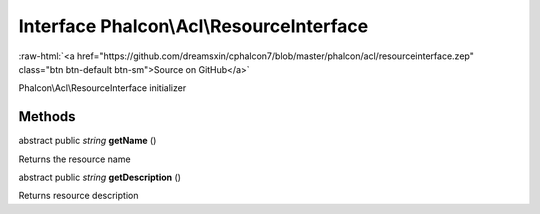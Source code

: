 Interface **Phalcon\\Acl\\ResourceInterface**
=============================================

.. role:: raw-html(raw)
   :format: html

:raw-html:`<a href="https://github.com/dreamsxin/cphalcon7/blob/master/phalcon/acl/resourceinterface.zep" class="btn btn-default btn-sm">Source on GitHub</a>`

Phalcon\\Acl\\ResourceInterface initializer


Methods
-------

abstract public *string*  **getName** ()

Returns the resource name



abstract public *string*  **getDescription** ()

Returns resource description



